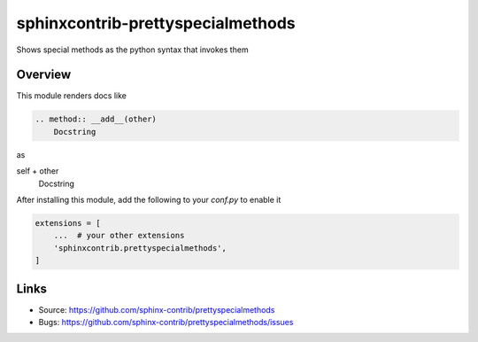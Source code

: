 ==================================
sphinxcontrib-prettyspecialmethods
==================================

|badge-pypi| |badge-travis|

.. |badge-pypi| image:: https://badgen.net/pypi/v/sphinxcontrib-prettyspecialmethods
    :target: https://pypi.org/project/sphinxcontrib-prettyspecialmethods

.. |badge-travis| image:: https://travis-ci.org/sphinx-contrib/prettyspecialmethods.svg?branch=master
    :target: https://travis-ci.org/sphinx-contrib/prettyspecialmethods

Shows special methods as the python syntax that invokes them

Overview
--------

This module renders docs like

.. code-block:: rst

    .. method:: __add__(other)
        Docstring


as

self + other
    Docstring


After installing this module, add the following to your `conf.py` to enable it

.. code-block:: python

    extensions = [
        ...  # your other extensions
        'sphinxcontrib.prettyspecialmethods',
    ]


Links
-----

- Source: https://github.com/sphinx-contrib/prettyspecialmethods
- Bugs: https://github.com/sphinx-contrib/prettyspecialmethods/issues
